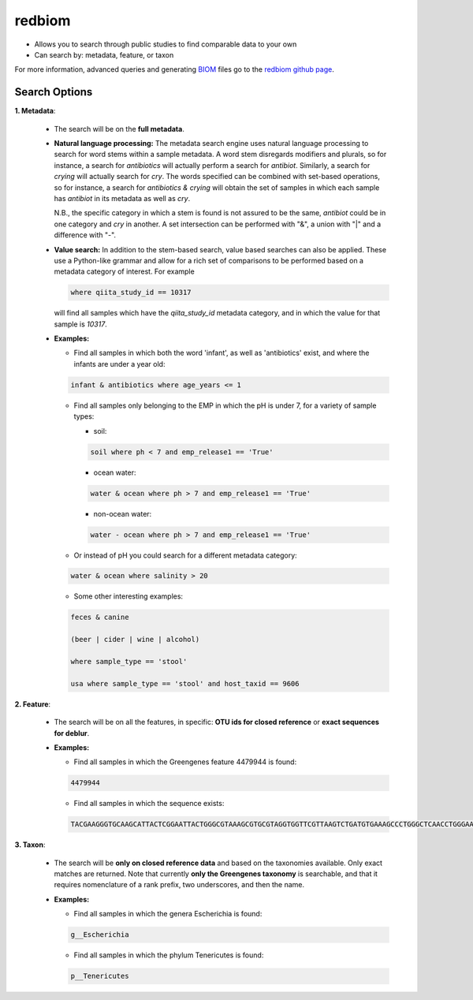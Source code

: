 .. _redbiom:

.. index:: redbiom

redbiom
=======
* Allows you to search through public studies to find comparable data to your own
* Can search by: metadata, feature, or taxon

For more information, advanced queries and generating
`BIOM <http://biom-format.org/>`__ files go to the
`redbiom github page <https://github.com/biocore/redbiom/blob/master/README.md>`__.

Search Options
--------------
**1. Metadata**:

  * The search will be on the **full metadata**.
  * **Natural language processing:** The metadata search engine uses natural language processing to
    search for word stems within a sample metadata. A word stem disregards modifiers and plurals, so for instance,
    a search for *antibiotics* will actually perform a search for *antibiot*. Similarly, a search for *crying* will
    actually search for *cry*. The words specified can be combined with set-based operations, so for instance, a
    search for *antibiotics & crying* will obtain the set of samples in which each sample has *antibiot* in its metadata as
    well as *cry*.

    N.B., the specific category in which a stem is found is not assured to be the same, *antibiot* could be in one category
    and *cry* in another. A set intersection can be performed with "&", a union with "|" and a difference with "-".
  * **Value search:** In addition to the stem-based search, value based searches can also be applied. These use a Python-like
    grammar and allow for a rich set of comparisons to be performed based on a metadata category of interest. For example

    .. code-block:: bash

       where qiita_study_id == 10317

    will find all samples which have the *qiita_study_id* metadata category, and in which the value for that sample is *10317*.

  * **Examples:**
  
    * Find all samples in which both the word 'infant', as well as 'antibiotics' exist, and where the infants are under a year old:

    .. code-block:: bash

       infant & antibiotics where age_years <= 1

    * Find all samples only belonging to the EMP in which the pH is under 7, for a variety of sample types:

      * soil:

      .. code-block:: bash

         soil where ph < 7 and emp_release1 == 'True'

      * ocean water:

      .. code-block:: bash

         water & ocean where ph > 7 and emp_release1 == 'True'

      * non-ocean water:

      .. code-block:: bash

         water - ocean where ph > 7 and emp_release1 == 'True'

    * Or instead of pH you could search for a different metadata category:

    .. code-block:: bash

       water & ocean where salinity > 20

    * Some other interesting examples:

    .. code-block:: bash

       feces & canine

       (beer | cider | wine | alcohol)

       where sample_type == 'stool'

       usa where sample_type == 'stool' and host_taxid == 9606

**2. Feature**:

  * The search will be on all the features, in specific: **OTU ids for closed reference** or **exact sequences for deblur**.
  * **Examples:**

    * Find all samples in which the Greengenes feature 4479944 is found:

    .. code-block:: bash

       4479944

    * Find all samples in which the sequence exists:

    .. code-block:: bash

       TACGAAGGGTGCAAGCATTACTCGGAATTACTGGGCGTAAAGCGTGCGTAGGTGGTTCGTTAAGTCTGATGTGAAAGCCCTGGGCTCAACCTGGGAACTG

**3. Taxon**:

  * The search will be **only on closed reference data** and based on the taxonomies available. Only exact matches are returned. Note that currently **only the Greengenes taxonomy** is searchable, and that it requires nomenclature of a rank prefix, two underscores, and then the name.

  * **Examples:**

    * Find all samples in which the genera Escherichia is found:

    .. code-block:: bash

       g__Escherichia

    * Find all samples in which the phylum Tenericutes is found:

    .. code-block:: bash

       p__Tenericutes
